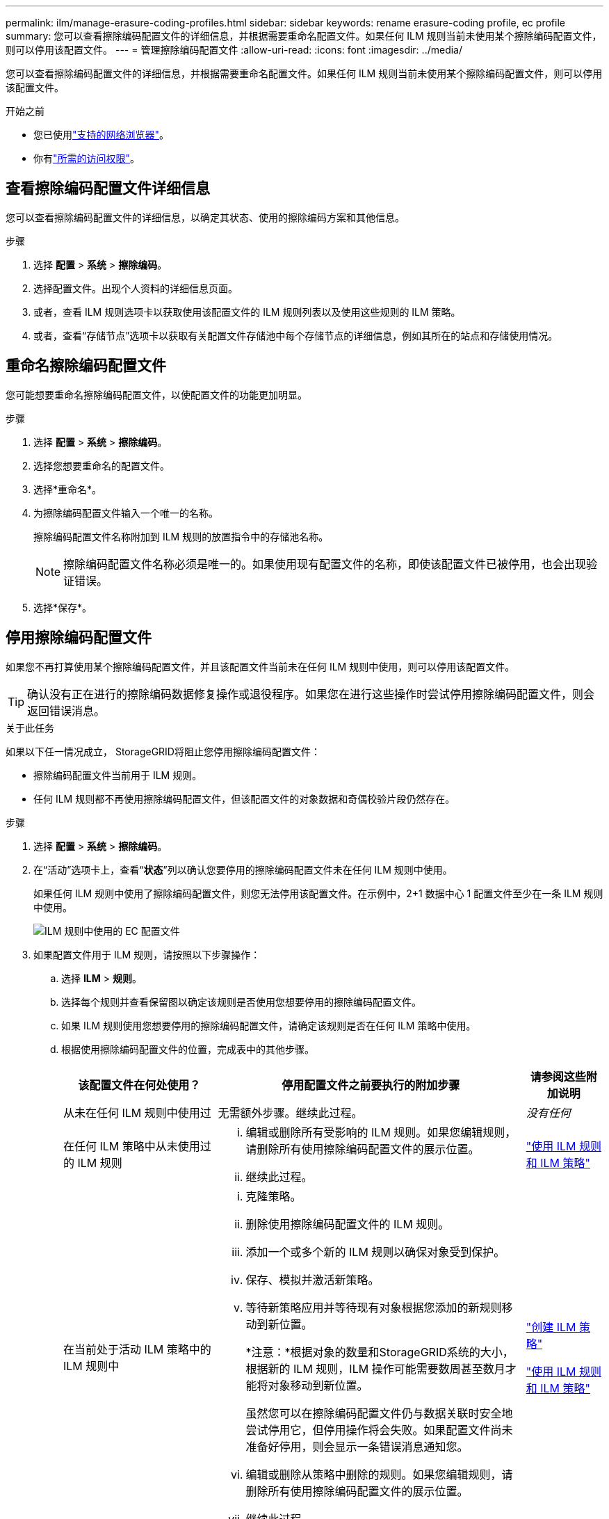 ---
permalink: ilm/manage-erasure-coding-profiles.html 
sidebar: sidebar 
keywords: rename erasure-coding profile, ec profile 
summary: 您可以查看擦除编码配置文件的详细信息，并根据需要重命名配置文件。如果任何 ILM 规则当前未使用某个擦除编码配置文件，则可以停用该配置文件。 
---
= 管理擦除编码配置文件
:allow-uri-read: 
:icons: font
:imagesdir: ../media/


[role="lead"]
您可以查看擦除编码配置文件的详细信息，并根据需要重命名配置文件。如果任何 ILM 规则当前未使用某个擦除编码配置文件，则可以停用该配置文件。

.开始之前
* 您已使用link:../admin/web-browser-requirements.html["支持的网络浏览器"]。
* 你有link:../admin/admin-group-permissions.html["所需的访问权限"]。




== 查看擦除编码配置文件详细信息

您可以查看擦除编码配置文件的详细信息，以确定其状态、使用的擦除编码方案和其他信息。

.步骤
. 选择 *配置* > *系统* > *擦除编码*。
. 选择配置文件。出现个人资料的详细信息页面。
. 或者，查看 ILM 规则选项卡以获取使用该配置文件的 ILM 规则列表以及使用这些规则的 ILM 策略。
. 或者，查看“存储节点”选项卡以获取有关配置文件存储池中每个存储节点的详细信息，例如其所在的站点和存储使用情况。




== 重命名擦除编码配置文件

您可能想要重命名擦除编码配置文件，以使配置文件的功能更加明显。

.步骤
. 选择 *配置* > *系统* > *擦除编码*。
. 选择您想要重命名的配置文件。
. 选择*重命名*。
. 为擦除编码配置文件输入一个唯一的名称。
+
擦除编码配置文件名称附加到 ILM 规则的放置指令中的存储池名称。

+

NOTE: 擦除编码配置文件名称必须是唯一的。如果使用现有配置文件的名称，即使该配置文件已被停用，也会出现验证错误。

. 选择*保存*。




== 停用擦除编码配置文件

如果您不再打算使用某个擦除编码配置文件，并且该配置文件当前未在任何 ILM 规则中使用，则可以停用该配置文件。


TIP: 确认没有正在进行的擦除编码数据修复操作或退役程序。如果您在进行这些操作时尝试停用擦除编码配置文件，则会返回错误消息。

.关于此任务
如果以下任一情况成立， StorageGRID将阻止您停用擦除编码配置文件：

* 擦除编码配置文件当前用于 ILM 规则。
* 任何 ILM 规则都不再使用擦除编码配置文件，但该配置文件的对象数据和奇偶校验片段仍然存在。


.步骤
. 选择 *配置* > *系统* > *擦除编码*。
. 在“活动”选项卡上，查看“*状态*”列以确认您要停用的擦除编码配置文件未在任何 ILM 规则中使用。
+
如果任何 ILM 规则中使用了擦除编码配置文件，则您无法停用该配置文件。在示例中，2+1 数据中心 1 配置文件至少在一条 ILM 规则中使用。

+
image::../media/ec_profile_used_in_ilm_rule.png[ILM 规则中使用的 EC 配置文件]

. 如果配置文件用于 ILM 规则，请按照以下步骤操作：
+
.. 选择 *ILM* > *规则*。
.. 选择每个规则并查看保留图以确定该规则是否使用您想要停用的擦除编码配置文件。
.. 如果 ILM 规则使用您想要停用的擦除编码配置文件，请确定该规则是否在任何 ILM 策略中使用。
.. 根据使用擦除编码配置文件的位置，完成表中的其他步骤。
+
[cols="2a,4a,1a"]
|===
| 该配置文件在何处使用？ | 停用配置文件之前要执行的附加步骤 | 请参阅这些附加说明 


 a| 
从未在任何 ILM 规则中使用过
 a| 
无需额外步骤。继续此过程。
 a| 
_没有任何_



 a| 
在任何 ILM 策略中从未使用过的 ILM 规则
 a| 
... 编辑或删除所有受影响的 ILM 规则。如果您编辑规则，请删除所有使用擦除编码配置文件的展示位置。
... 继续此过程。

 a| 
link:working-with-ilm-rules-and-ilm-policies.html["使用 ILM 规则和 ILM 策略"]



 a| 
在当前处于活动 ILM 策略中的 ILM 规则中
 a| 
... 克隆策略。
... 删除使用擦除编码配置文件的 ILM 规则。
... 添加一个或多个新的 ILM 规则以确保对象受到保护。
... 保存、模拟并激活新策略。
... 等待新策略应用并等待现有对象根据您添加的新规则移动到新位置。
+
*注意：*根据对象的数量和StorageGRID系统的大小，根据新的 ILM 规则，ILM 操作可能需要数周甚至数月才能将对象移动到新位置。

+
虽然您可以在擦除编码配置文件仍与数据关联时安全地尝试停用它，但停用操作将会失败。如果配置文件尚未准备好停用，则会显示一条错误消息通知您。

... 编辑或删除从策略中删除的规则。如果您编辑规则，请删除所有使用擦除编码配置文件的展示位置。
... 继续此过程。

 a| 
link:creating-ilm-policy.html["创建 ILM 策略"]

link:working-with-ilm-rules-and-ilm-policies.html["使用 ILM 规则和 ILM 策略"]



 a| 
在当前 ILM 策略中的 ILM 规则中
 a| 
... 编辑策略。
... 删除使用擦除编码配置文件的 ILM 规则。
... 添加一个或多个新的 ILM 规则以确保所有对象都受到保护。
... 保存策略。
... 编辑或删除从策略中删除的规则。如果您编辑规则，请删除所有使用擦除编码配置文件的展示位置。
... 继续此过程。

 a| 
link:creating-ilm-policy.html["创建 ILM 策略"]

link:working-with-ilm-rules-and-ilm-policies.html["使用 ILM 规则和 ILM 策略"]

|===
.. 刷新“擦除编码配置文件”页面以确保该配置文件未在 ILM 规则中使用。


. 如果配置文件未在 ILM 规则中使用，请选择单选按钮并选择 *停用*。出现“停用擦除编码配置文件”对话框。
+

TIP: 您可以选择同时停用多个配置文件，只要每个配置文件未在任何规则中使用。

. 如果您确定要停用该配置文件，请选择*停用*。


.结果
* 如果StorageGRID能够停用擦除编码配置文件，则其状态为“已停用”。您无法再为任何 ILM 规则选择此配置文件。您无法重新激活已停用的个人资料。
* 如果StorageGRID无法停用该配置文件，则会出现一条错误消息。例如，如果对象数据仍然与此配置文件关联，则会出现一条错误消息。您可能需要等待数周才能再次尝试停用过程。

